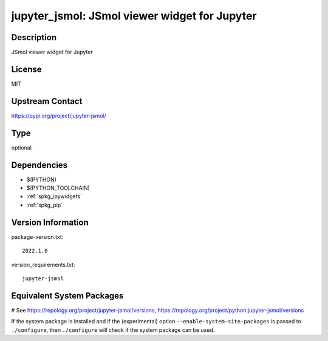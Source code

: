 .. _spkg_jupyter_jsmol:

jupyter_jsmol: JSmol viewer widget for Jupyter
==============================================

Description
-----------

JSmol viewer widget for Jupyter

License
-------

MIT

Upstream Contact
----------------

https://pypi.org/project/jupyter-jsmol/



Type
----

optional


Dependencies
------------

- $(PYTHON)
- $(PYTHON_TOOLCHAIN)
- :ref:`spkg_ipywidgets`
- :ref:`spkg_pip`

Version Information
-------------------

package-version.txt::

    2022.1.0

version_requirements.txt::

    jupyter-jsmol

Equivalent System Packages
--------------------------

.. tab:: Arch Linux:

   .. CODE-BLOCK:: bash

       $ sudo pacman -S jupyter-jsmol

.. tab:: conda-forge:

   .. CODE-BLOCK:: bash

       $ conda install jupyter-jsmol

.. tab:: FreeBSD:

   .. CODE-BLOCK:: bash

       $ sudo pkg install science/py-jupyter_jsmol

# See https://repology.org/project/jupyter-jsmol/versions, https://repology.org/project/python:jupyter-jsmol/versions

If the system package is installed and if the (experimental) option
``--enable-system-site-packages`` is passed to ``./configure``, then ``./configure`` will check if the system package can be used.

